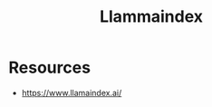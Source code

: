 :PROPERTIES:
:ID:       51dfb5e7-6b00-4bde-b5f5-65cb395f5d54
:END:
#+title: Llammaindex
#+filetags: :tool:genAI:

* Resources
- https://www.llamaindex.ai/
